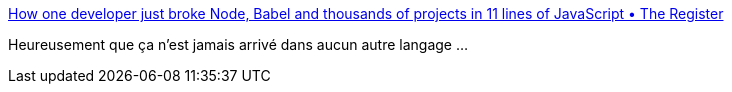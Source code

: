 :jbake-type: post
:jbake-status: published
:jbake-title: How one developer just broke Node, Babel and thousands of projects in 11 lines of JavaScript • The Register
:jbake-tags: programming,javascript,dépendances,management,_mois_mars,_année_2016
:jbake-date: 2016-03-23
:jbake-depth: ../
:jbake-uri: shaarli/1458719981000.adoc
:jbake-source: https://nicolas-delsaux.hd.free.fr/Shaarli?searchterm=http%3A%2F%2Fwww.theregister.co.uk%2F2016%2F03%2F23%2Fnpm_left_pad_chaos%2F%3Fmt%3D1458719890723&searchtags=programming+javascript+d%C3%A9pendances+management+_mois_mars+_ann%C3%A9e_2016
:jbake-style: shaarli

http://www.theregister.co.uk/2016/03/23/npm_left_pad_chaos/?mt=1458719890723[How one developer just broke Node, Babel and thousands of projects in 11 lines of JavaScript • The Register]

Heureusement que ça n'est jamais arrivé dans aucun autre langage ...
